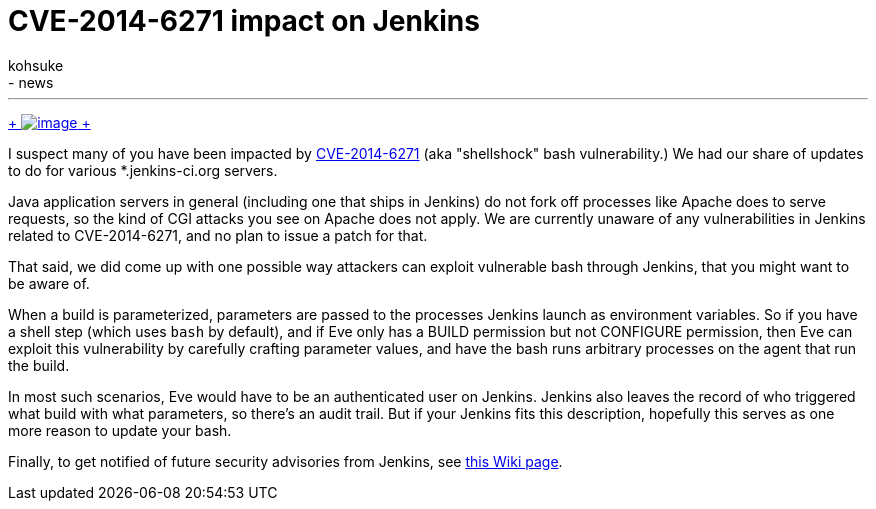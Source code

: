 = CVE-2014-6271 impact on Jenkins
:nodeid: 511
:created: 1411687560
:tags:
  - general
  - news
:author: kohsuke
---
https://en.wikipedia.org/wiki/Road_signs_in_Singapore[ +
image:https://upload.wikimedia.org/wikipedia/commons/thumb/f/f7/Singapore_Road_Signs_-_Restrictive_Sign_-_Stop_-_Security_Check.svg/240px-Singapore_Road_Signs_-_Restrictive_Sign_-_Stop_-_Security_Check.svg.png[image] +
]


I suspect many of you have been impacted by https://web.nvd.nist.gov/view/vuln/detail?vulnId=CVE-2014-6271[CVE-2014-6271] (aka "shellshock" bash vulnerability.) We had our share of updates to do for various *.jenkins-ci.org servers. +

Java application servers in general (including one that ships in Jenkins) do not fork off processes like Apache does to serve requests, so the kind of CGI attacks you see on Apache does not apply. We are currently unaware of any vulnerabilities in Jenkins related to CVE-2014-6271, and no plan to issue a patch for that. +

That said, we did come up with one possible way attackers can exploit vulnerable bash through Jenkins, that you might want to be aware of. +

When a build is parameterized, parameters are passed to the processes Jenkins launch as environment variables. So if you have a shell step (which uses `+bash+` by default), and if Eve only has a BUILD permission but not CONFIGURE permission, then Eve can exploit this vulnerability by carefully crafting parameter values, and have the bash runs arbitrary processes on the agent that run the build. +

In most such scenarios, Eve would have to be an authenticated user on Jenkins. Jenkins also leaves the record of who triggered what build with what parameters, so there's an audit trail. But if your Jenkins fits this description, hopefully this serves as one more reason to update your bash. +

Finally, to get notified of future security advisories from Jenkins, see https://wiki.jenkins.io/display/JENKINS/Security+Advisories[this Wiki page].
